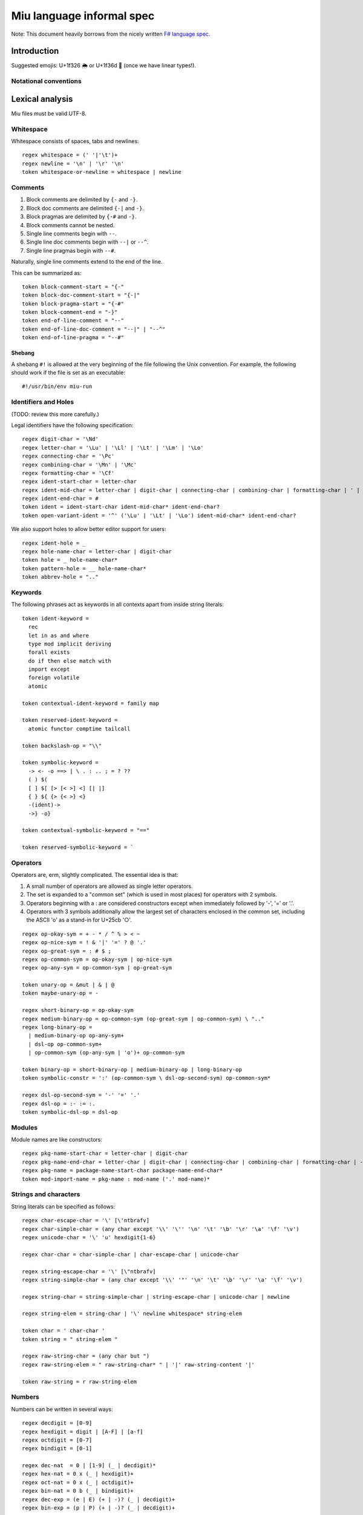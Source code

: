 ##########################
Miu language informal spec
##########################

Note: This document heavily borrows from the nicely written
`F# language spec <https://fsharp.org/specs/language-spec/>`_.

************
Introduction
************

Suggested emojis: U+1f326 🌦 or U+1f36d 🍭 (once we have linear types!).

Notational conventions
======================

****************
Lexical analysis
****************

Miu files must be valid UTF-8.

Whitespace
==========

Whitespace consists of spaces, tabs and newlines::

    regex whitespace = (' '|'\t')+
    regex newline = '\n' | '\r' '\n'
    token whitespace-or-newline = whitespace | newline

Comments
========

#. Block comments are delimited by ``{-`` and ``-}``.
#. Block doc comments are delimited ``{-|`` and ``-}``.
#. Block pragmas are delimited by ``{-#`` and ``-}``.
#. Block comments cannot be nested.
#. Single line comments begin with ``--``.
#. Single line doc comments begin with ``--|`` or ``--^``.
#. Single line pragmas begin with ``--#``.

Naturally, single line comments extend to the end of the line.

This can be summarized as::

  token block-comment-start = "{-"
  token block-doc-comment-start = "{-|"
  token block-pragma-start = "{-#"
  token block-comment-end = "-}"
  token end-of-line-comment = "--"
  token end-of-line-doc-comment = "--|" | "--^"
  token end-of-line-pragma = "--#"

Shebang
-------

A shebang ``#!`` is allowed at the very beginning of the file following the Unix convention.
For example, the following should work if the file is set as an executable::

  #!/usr/bin/env miu-run

Identifiers and Holes
=====================

(TODO: review this more carefully.)

Legal identifiers have the following specification::

  regex digit-char = '\Nd'
  regex letter-char = '\Lu' | '\Ll' | '\Lt' | '\Lm' | '\Lo'
  regex connecting-char = '\Pc'
  regex combining-char = '\Mn' | '\Mc'
  regex formatting-char = '\Cf'
  regex ident-start-char = letter-char
  regex ident-mid-char = letter-char | digit-char | connecting-char | combining-char | formatting-char | ' | _
  regex ident-end-char = #
  token ident = ident-start-char ident-mid-char* ident-end-char?
  token open-variant-ident = '^' ('\Lu' | '\Lt' | '\Lo') ident-mid-char* ident-end-char?

We also support holes to allow better editor support for users::

  regex ident-hole = _
  regex hole-name-char = letter-char | digit-char
  token hole = _ hole-name-char*
  token pattern-hole = __ hole-name-char*
  token abbrev-hole = ".."

Keywords
========

The following phrases act as keywords in all contexts apart from inside string
literals::

  token ident-keyword =
    rec
    let in as and where
    type mod implicit deriving
    forall exists
    do if then else match with
    import except
    foreign volatile
    atomic

  token contextual-ident-keyword = family map

  token reserved-ident-keyword =
    atomic functor comptime tailcall

  token backslash-op = "\\"

  token symbolic-keyword =
    -> <- -o ==> | \ . : .. ; = ? ??
    ( ) $(
    [ ] $[ [> [< >] <] [| |]
    { } ${ {> {< >} <}
    -(ident)->
    ->} -o}

  token contextual-symbolic-keyword = "=="

  token reserved-symbolic-keyword = `

Operators
=========

Operators are, erm, slightly complicated. The essential idea is that:

#. A small number of operators are allowed as single letter operators.
#. The set is expanded to a "common set" (which is used in most places)
   for operators with 2 symbols.
#. Operators beginning with a : are considered constructors except when
   immediately followed by '-', '=' or '.'.
#. Operators with 3 symbols additionally allow the largest set of characters
   enclosed in the common set, including the ASCII 'o' as a stand-in for
   U+25cb '○'.
::

  regex op-okay-sym = + - * / ^ % > < ~
  regex op-nice-sym = ! & '|' '=' ? @ '.'
  regex op-great-sym = : # $ ;
  regex op-common-sym = op-okay-sym | op-nice-sym
  regex op-any-sym = op-common-sym | op-great-sym

  token unary-op = &mut | & | @
  token maybe-unary-op = -

  regex short-binary-op = op-okay-sym
  regex medium-binary-op = op-common-sym (op-great-sym | op-common-sym) \ ".."
  regex long-binary-op =
    | medium-binary-op op-any-sym+
    | dsl-op op-common-sym+
    | op-common-sym (op-any-sym | 'o')+ op-common-sym

  token binary-op = short-binary-op | medium-binary-op | long-binary-op
  token symbolic-constr = ':' (op-common-sym \ dsl-op-second-sym) op-common-sym*

  regex dsl-op-second-sym = '-' '=' '.'
  regex dsl-op = :- := :.
  token symbolic-dsl-op = dsl-op

Modules
=======

Module names are like constructors::

  regex pkg-name-start-char = letter-char | digit-char
  regex pkg-name-end-char = letter-char | digit-char | connecting-char | combining-char | formatting-char | - | _
  regex pkg-name = package-name-start-char package-name-end-char*
  token mod-import-name = pkg-name : mod-name ('.' mod-name)*

Strings and characters
======================

String literals can be specified as follows::

  regex char-escape-char = '\' [\'ntbrafv]
  regex char-simple-char = (any char except '\\' '\'' '\n' '\t' '\b' '\r' '\a' '\f' '\v')
  regex unicode-char = '\' 'u' hexdigit{1-6}

  regex char-char = char-simple-char | char-escape-char | unicode-char

  regex string-escape-char = '\' [\"ntbrafv]
  regex string-simple-char = (any char except '\\' '"' '\n' '\t' '\b' '\r' '\a' '\f' '\v')

  regex string-char = string-simple-char | string-escape-char | unicode-char | newline

  regex string-elem = string-char | '\' newline whitespace* string-elem

  token char = ' char-char '
  token string = " string-elem "

  regex raw-string-char = (any char but ")
  regex raw-string-elem = " raw-string-char* " | '|' raw-string-content '|'

  token raw-string = r raw-string-elem

Numbers
=======

Numbers can be written in several ways::

  regex decdigit = [0-9]
  regex hexdigit = digit | [A-F] | [a-f]
  regex octdigit = [0-7]
  regex bindigit = [0-1]

  regex dec-nat  = 0 | [1-9] (_ | decdigit)*
  regex hex-nat = 0 x (_ | hexdigit)+
  regex oct-nat = 0 x (_ | octdigit)+
  regex bin-nat = 0 b (_ | bindigit)+
  regex dec-exp = (e | E) (+ | -)? (_ | decdigit)+
  regex bin-exp = (p | P) (+ | -)? (_ | decdigit)+

  regex sign = (+ | -)?
  regex dec-float = sign dec-nat . dec-nat? dec-exp?
  regex hex-float = sign hex-nat . hexdigit* bin-exp?

  token nat = dec-nat | hex-nat | oct-nat | bin-nat
  token int = sign nat
  token float = dec-float | hex-float

Line directives
===============

Useful for source code generation to trace back errors.

[TODO: This is very low priority for now.]

Hidden tokens
=============

**********************
Basic grammar elements
**********************

*************
Scoping rules
*************

***********
Expressions
***********

Definition expressions
======================

*******************************
Type definitions and signatures
*******************************

****************
Units of Measure
****************

We support units of measure like F#. They act like normal types except:

#. They have algebraic rules of equivalence.
#. They have special syntax.
#. They allow more general identifiers.

Here are some examples::

  --# Measure
  type m
  --# Measure
  type s
  --# Measure
  type sqm = m ^ 2
  let triangleArea : F64 [m] -> F64 [m] -> F64 [sqm]
  let triangleArea base height = 0.5 * base * height

  let distanceTravelled : F64 [m/s] -> F64 [s] -> F64 [m]
  let distanceTravelled speed time = speed * time

Units are inferred generically only upon annotation::

  let square1 (x : F64 [..]) = x * x
  -- square1 : F64 ['u] -> F64 ['u] -> F64 ['u ^ 2]

  let square2 x = x * x
  -- square2 : {Multiply a ->} a -> a -> a

Construction
============

* Atomic measures: These types have no constructors
* Products: Juxtaposition or using a * sign.
* Quotients:
* Integer powers:
* Dimensionless values: written as 1.
* Type variables: such as ``'u``, ``'v`` and so on. These are distinct from
  usual type variables (such as ``m``) in order to prevent confusion.

Annotations
===========

Just like arbitrary expressions can be annotated with type variables, they can
be annotated with units of measure too::

  let ballSpeed = 10 : Int [m/s]
  let zero = 0.0 : [..]
  -- zero : {Floating a ->} a ['u]

*************
Miscellaneous
*************

Holes
=====

There are two kinds of holes:

#. Informative holes - These allow the user to tell the compiler "hey, I don't
   know what should be here, can you give me some suggestions?". Informative
   holes can be named/numbered.
#. Abbreviation holes - These allow the user to tell the compiler "hey, I know
   there is something here, infer it, and keep your mouth shut." They can serve
   as documentation while refactoring without making type signatures very large.
